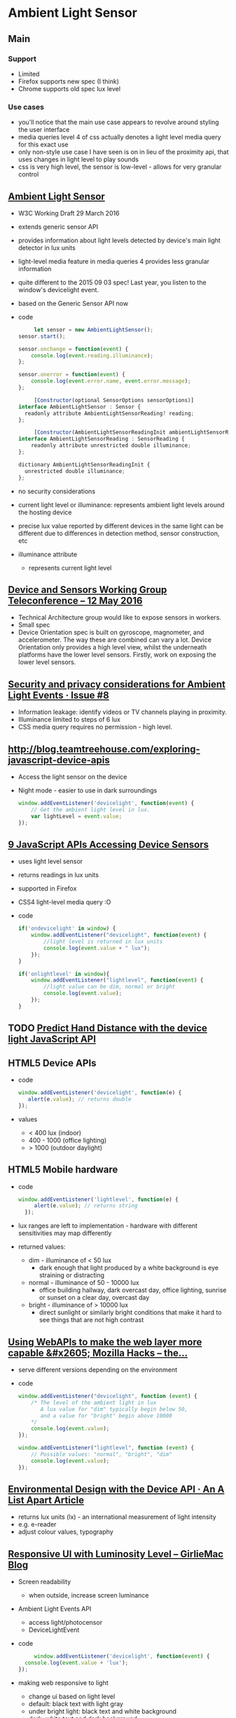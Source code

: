 * Ambient Light Sensor
** Main
*** Support
    - Limited
    - Firefox supports new spec (I think)
    - Chrome supports old spec lux level
*** Use cases
    - you'll notice that the main use case appears to revolve around
      styling the user interface
    - media queries level 4 of css actually denotes a light level
      media query for this exact use
    - only non-style use case I have seen is on in lieu of the
      proximity api, that uses changes in light level to play sounds
    - css is very high level, the sensor is low-level - allows for
      very granular control
** [[https://www.w3.org/TR/ambient-light/][Ambient Light Sensor]]
   - W3C Working Draft 29 March 2016
   - extends generic sensor API
   - provides information about light levels detected by device's main
     light detector in lux units
   - light-level media feature in media queries 4 provides less
     granular information
   - quite different to the 2015 09 03 spec! Last year, you listen to
     the window's devicelight event.
   - based on the Generic Sensor API now
   - code
     #+BEGIN_SRC js
     let sensor = new AmbientLightSensor();
sensor.start();
    
sensor.onchange = function(event) {
    console.log(event.reading.illuminance);
};

sensor.onerror = function(event) {
    console.log(event.error.name, event.error.message);
};
     #+END_SRC
     #+BEGIN_SRC js
     [Constructor(optional SensorOptions sensorOptions)]
interface AmbientLightSensor : Sensor {
  readonly attribute AmbientLightSensorReading? reading;
};
     #+END_SRC
     #+BEGIN_SRC js
     [Constructor(AmbientLightSensorReadingInit ambientLightSensorReadingInit)]
interface AmbientLightSensorReading : SensorReading {
    readonly attribute unrestricted double illuminance;
};
  
dictionary AmbientLightSensorReadingInit {
  unrestricted double illuminance;
};
     #+END_SRC
 
   - no security considerations
   - current light level or illuminance: represents ambient light
     levels around the hosting device
   - precise lux value reported by different devices in the same light
     can be different due to differences in detection method, sensor
     construction, etc
   - illuminance attribute
     - represents current light level
** [[https://www.w3.org/2016/05/12-dap-minutes.html][Device and Sensors Working Group Teleconference -- 12 May 2016]]
   - Technical Architecture group would like to expose sensors in
     workers.
   - Small spec
   - Device Orientation spec is built on gyroscope, magnometer, and
     accelerometer. The way these are combined can vary a lot. Device
     Orientation only provides a high level view, whilst the
     underneath platforms have the lower level sensors. Firstly, work
     on exposing the lower level sensors.
** [[https://github.com/w3c/ambient-light/issues/8][Security and privacy considerations for Ambient Light Events · Issue #8]]
   - Information leakage: identify videos or TV channels playing in
     proximity. 
   - Illuminance limited to steps of 6 lux
   - CSS media query requires no permission - high level.

** [[http://blog.teamtreehouse.com/exploring-javascript-device-apis]]
   - Access the light sensor on the device
   - Night mode - easier to use in dark surroundings
     #+BEGIN_SRC js
       window.addEventListener('devicelight', function(event) {
           // Get the ambient light level in lux.
           var lightLevel = event.value;
       });
     #+END_SRC
** [[http://www.webondevices.com/9-javascript-apis-accessing-device-sensors/][9 JavaScript APIs Accessing Device Sensors]]
   - uses light level sensor
   - returns readings in lux units
   - supported in Firefox
   - CSS4 light-level media query :O
   - code
     #+BEGIN_SRC js
       if('ondevicelight' in window) {
           window.addEventListener("devicelight", function(event) {
               //light level is returned in lux units
               console.log(event.value + " lux");
           });
       }

       if('onlightlevel' in window){
           window.addEventListener("lightlevel", function(event) {
               //light value can be dim, normal or bright
               console.log(event.value);
           });
       }
     #+END_SRC
** TODO [[http://www.webondevices.com/predict-hand-distance-with-device-light-javascript-api/][Predict Hand Distance with the device light JavaScript API]]
** HTML5 Device APIs
   - code
     #+BEGIN_SRC js
       window.addEventListener('devicelight', function(e) {
          alert(e.value); // returns double
       });
     #+END_SRC
   - values
     - < 400 lux (indoor)
     - 400 - 1000 (office lighting)
     - > 1000 (outdoor daylight)
** HTML5 Mobile hardware
   - code
     #+BEGIN_SRC js
     window.addEventListener('lightlevel', function(e) {
          alert(e.value); // returns string
       });
     #+END_SRC
   - lux ranges are left to implementation - hardware with different
     sensitivities may map differently
   - returned values:
     - dim - illuminance of < 50 lux
       - dark enough that light produced by a white background is eye
         straining or distracting
     - normal - illuminance of 50 - 10000 lux
       - office building hallway, dark overcast day, office lighting,
         sunrise or sunset on a clear day, overcast day
     - bright - illuminance of > 10000 lux
       - direct sunlight or similarly bright conditions that make it
         hard to see things that are not high contrast

** [[https://hacks.mozilla.org/2013/02/using-webapis-to-make-the-web-layer-more-capable/][Using WebAPIs to make the web layer more capable &#x2605; Mozilla Hacks – the...]]
   - serve different versions depending on the environment
   - code
     #+BEGIN_SRC js
window.addEventListener("devicelight", function (event) { 
    /* The level of the ambient light in lux 
       A lux value for "dim" typically begin below 50,
       and a value for "bright" begin above 10000
    */
    console.log(event.value); 
});
 
window.addEventListener("lightlevel", function (event) {
    // Possible values: "normal", "bright", "dim"
    console.log(event.value); 
});
     #+END_SRC
** [[http://alistapart.com/article/environmental-design-with-the-device-api][Environmental Design with the Device API · An A List Apart Article]]
   - returns lux units (lx) - an international measurement of light
     intensity
   - e.g. e-reader
   - adjust colour values, typography
** [[http://www.girliemac.com/blog/2014/01/12/luminosity/][Responsive UI with Luminosity Level – GirlieMac Blog]]
   - Screen readability
     - when outside, increase screen luminance
   - Ambient Light Events API
     - access light/photocensor
     - DeviceLightEvent
   - code
     #+BEGIN_SRC js
     window.addEventListener('devicelight', function(event) {
  console.log(event.value + 'lux');
});

     #+END_SRC
   - making web responsive to light
     - change ui based on light level
     - default: black text with light gray
     - under bright light: black text and white background
     - dark: white text and dark background
   - code
     #+BEGIN_SRC js
     window.addEventListener('devicelight', function(e) {
  var lux = e.value;

  if(lux < 50) { // dim
    document.body.className = 'dim';
  }
  if(lux >= 50 && lux <= 1000) {
    document.body.className = 'normal';
  }
  if(lux > 1000)  { // bright
    document.body.className = 'bright';
  } 
});

     #+END_SRC
   - support
     - Firefox 22+
** [[http://www.webondevices.com/predict-hand-distance-with-device-light-javascript-api/][Predict hand distance with the device light JavaScript API]]
   - access light sensor
   - code
     #+BEGIN_SRC js
     if('ondevicelight' in window){
    window.addEventListener('devicelight', function(event) {
        // light level is returned in lux units
        console.log(event.value);
    });
}

if('onlightlevel' in window){
    window.addEventListener('lightlevel', function(event) {
        // light value can be dim, normal or bright
    console.log(event.value);
    });
}
     #+END_SRC
** [[http://www.smartjava.org/content/adjust-colors-your-page-based-lighting-room-html5-webrtc-and-webcam][Adjust colors of your page based on the lighting of the room with HTML5, webr...]]
   - interesting alternative that uses webcam and media streams
   - code
     #+BEGIN_SRC js
         video = document.getElementById("live")
 
    navigator.webkitGetUserMedia("video",
            function (stream) {
                console.log(stream);
                video.src = webkitURL.createObjectURL(stream);
            },
            function (err) {
                console.log("Unable to get video stream!")
            }
    )

  // create a dummy context
   var ctx = $('<canvas />', {width:'320', height:'240'})[0].getContext('2d');
   ctx.drawImage(video, 0, 0, 320, 240);
   var imgd = ctx.getImageData(0, 0, 320, 240);
    var pix = imgd.data;

   function calculateLuminance(w, h) {
 
        // draw the current image
        ctx.drawImage(video, 0, 0, w, h);
        var imgd = ctx.getImageData(0, 0, w, h);
        var pix = imgd.data;
 
        var totalL = 0;
        for (var i = 0, n = pix.length; i < n; i += 4) {
            // Red, Green and Blue have different influence on the total luminance
            totalL += pix[i  ] * .3 + pix[i + 1] * .59 + pix[i + 2] * .11;
        }
 
        return totalL;
    }

            function LightenDarkenColor(col, amt) {
                var usePound = false;
                if (col[0] == "#") {
                    col = col.slice(1);
                    usePound = true;
                }
 
                var num = parseInt(col, 16);
 
                var r = (num >> 16) + amt;
 
                if (r > 255) r = 255;
                else if (r < 0) r = 0;
 
                var b = ((num >> 8) & 0x00FF) + amt;
 
                if (b > 255) b = 255;
                else if (b < 0) b = 0;
 
                var g = (num & 0x0000FF) + amt;
 
                if (g > 255) g = 255;
                else if (g < 0) g = 0;
 
                return (usePound ? "#" : "") + (g | (b << 8) | (r << 16)).toString(16);
            }

    // luminance for dark is around 300.000
    var lower = 300000;
    // luminance for bright is around 6.000.000, could be different per webcam
    var higher = 6400000;
 
    // base color that we change
    var baseColor = "666666";
 
    timer = setInterval(
            function () {
                var luminance = calculateLuminance(320, 240);
                // based on the luminance we need to set the background
                // color to a specific value. We do this by calculating
                // the required target offset
                var offsetFromCenter = ((luminance - lower) / (higher - lower)) * 100;
 
                // now we can increase the luminance of the background
                var targetColor = LightenDarkenColor(baseColor, offsetFromCenter);
 
                console.log(luminance);
 
                $("body").animate({
                    backgroundColor:"#" + targetColor
                }, 2000);
 
            }, 2000);
     #+END_SRC
** [[https://www.sitepoint.com/mobile-web-superpowers-ambient-light-api/][Mobile Web Superpowers - Ambient Light API]]
   - readability use case - ensure adequate contrast
   - lux: light intensity
   - code
     #+BEGIN_SRC js
     window.addEventListener("devicelight", function (event) {
  var luminosity = event.value;
  console.log(luminosity);
});

window.addEventListener("devicelight", function (event) {
    var luminosity = event.value;

    if (luminosity <= 5) {
      document.body.className = "darkness";
    } else if (luminosity <= 50) {
      document.body.className = "dim";
    } else if (luminosity <= 1000) {
      document.body.className = "bright";
    } else if (luminosity > 1000) {
      document.body.className = "ahhhmyeyes";
    }
  });
     #+END_SRC
   - use cases
     - 


